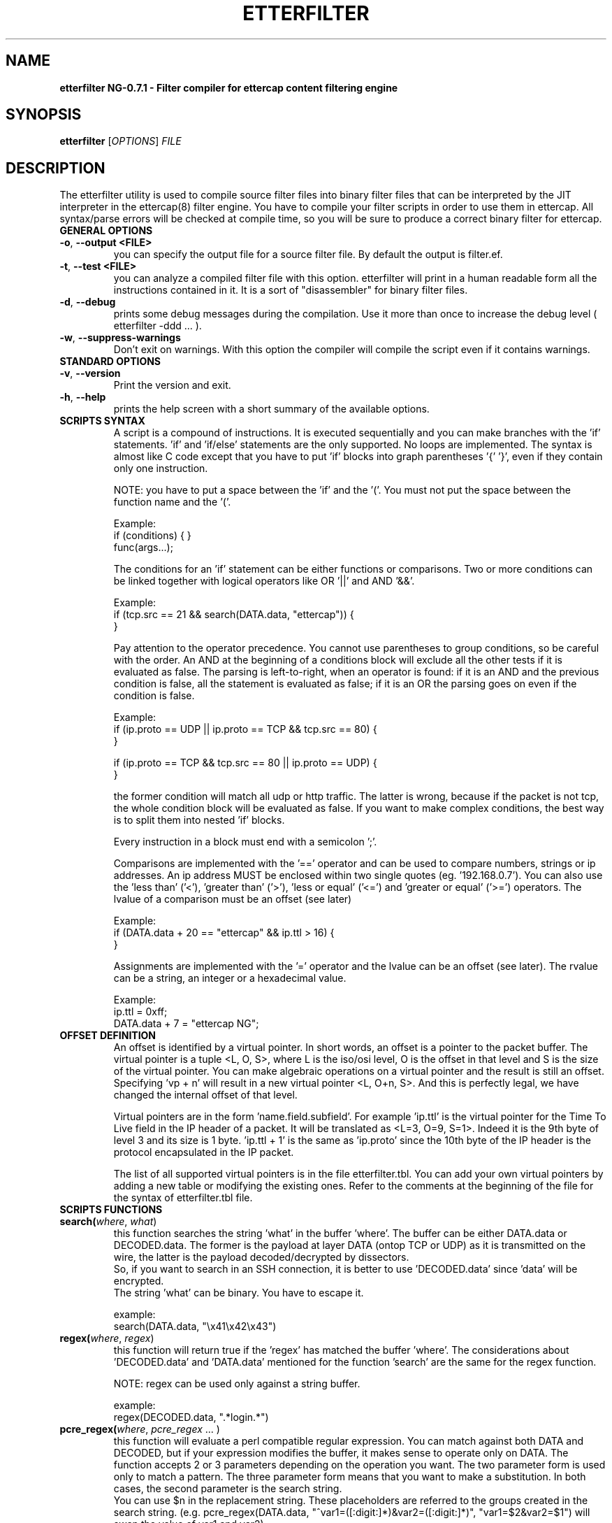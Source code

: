 .\"  etterfilter -- filter compiler for ettercap filter files
.\"
.\"  This program is free software; you can redistribute it and/or modify
.\"  it under the terms of the GNU General Public License as published by
.\"  the Free Software Foundation; either version 2 of the License, or
.\"  (at your option) any later version.
.\"
.\"  This program is distributed in the hope that it will be useful,
.\"  but WITHOUT ANY WARRANTY; without even the implied warranty of
.\"  MERCHANTABILITY or FITNESS FOR A PARTICULAR PURPOSE.  See the
.\"  GNU General Public License for more details.
.\"
.\"  You should have received a copy of the GNU General Public License
.\"  along with this program; if not, write to the Free Software
.\"  Foundation, Inc., 59 Temple Place - Suite 330, Boston, MA 02111-1307, USA.
.\"
.\"  $Id: etterfilter.8.in,v 1.21 2004/04/22 15:47:05 alor Exp $
.\"
.de Sp
.if n .sp
.if t .sp 0.4
..
.TH ETTERFILTER "8" "" "ettercap NG-0.7.1"
.SH NAME
.B etterfilter NG-0.7.1 \- Filter compiler for ettercap content filtering engine

.SH SYNOPSIS
.B etterfilter
[\fIOPTIONS\fR] \fIFILE\fR


.SH DESCRIPTION
The etterfilter utility is used to compile source filter files into binary
filter files that can be interpreted by the JIT interpreter in the ettercap(8)
filter engine. You have to compile your filter scripts in order to use them in
ettercap. All syntax/parse errors will be checked at compile time, so you
will be sure to produce a correct binary filter for ettercap.

.TP
.B GENERAL OPTIONS
.TP
\fB\-o\fR, \fB\-\-output <FILE>\fR
you can specify the output file for a source filter file. By default the output
is filter.ef.

.TP
\fB\-t\fR, \fB\-\-test <FILE>\fR
you can analyze a compiled filter file with this option. etterfilter will print
in a human readable form all the instructions contained in it. It is a sort of
"disassembler" for binary filter files.

.TP
\fB\-d\fR, \fB\-\-debug\fR
prints some debug messages during the compilation. Use it more than once to
increase the debug level ( etterfilter -ddd ... ).
                           
.TP
\fB\-w\fR, \fB\-\-suppress-warnings\fR
Don't exit on warnings. With this option the compiler will compile the script
even if it contains warnings.
                           
.TP
.B STANDARD OPTIONS
.TP
\fB\-v\fR, \fB\-\-version\fR
Print the version and exit.

.TP
\fB\-h\fR, \fB\-\-help\fR
prints the help screen with a short summary of the available options.



.TP
.B SCRIPTS SYNTAX
A script is a compound of instructions. It is executed sequentially and you can
make branches with the 'if' statements. 'if' and 'if/else' statements are the only
supported. No loops are implemented. The syntax is almost like C code
except that you have to put 'if' blocks into graph parentheses '{' '}', even if they 
contain only one instruction.
.Sp
NOTE: you have to put a space between the 'if' and the '('. You must not put the 
space between the function name and the '('.
.Sp
Example:
.br
if (conditions) { }
.br
func(args...);

.Sp
The conditions for an 'if' statement can be either functions or comparisons.
Two or more conditions can be linked together with logical operators like 
OR '||' and AND '&&'.
.Sp
Example:
.br
if (tcp.src == 21 && search(DATA.data, "ettercap")) {
.br
}
.Sp
Pay attention to the operator precedence. 
You cannot use parentheses to group conditions, so be careful with the order. An
AND at the beginning of a conditions block will exclude all the other tests if
it is evaluated as false. The parsing is left-to-right, when an operator is
found: if it is an AND and the previous condition is false, all the statement
is evaluated as false; if it is an OR the parsing goes on even if the condition 
is false.
.Sp
Example:
.br
if (ip.proto == UDP || ip.proto == TCP && tcp.src == 80) {
.br
}
.Sp
if (ip.proto == TCP && tcp.src == 80 || ip.proto == UDP) {
.br
}
.Sp
the former condition will match all udp or http traffic. The latter is wrong,
because if the packet is not tcp, the whole condition block will be evaluated as false.
If you want to make complex conditions, the best way is to split them into nested 'if'
blocks.

.Sp
Every instruction in a block must end with a semicolon ';'. 
.Sp
Comparisons are implemented with the '==' operator and can be used to compare 
numbers, strings or ip addresses. An ip address MUST be enclosed within two single 
quotes (eg. '192.168.0.7'). You can also use the 'less than' ('<'), 'greater than'
('>'), 'less or equal' ('<=') and 'greater or equal' ('>=') operators.
The lvalue of a comparison must be an offset (see later)
.Sp
Example:
.br
if (DATA.data + 20 == "ettercap" && ip.ttl > 16) {
.br
}
.Sp
Assignments are implemented with the '=' operator and the lvalue can be an 
offset (see later). The rvalue can be a string, an integer or a hexadecimal
value.
.Sp
Example:
.br
ip.ttl = 0xff;
.br
DATA.data + 7 = "ettercap NG"; 


.TP
.B OFFSET DEFINITION
An offset is identified by a virtual pointer. In short words, an offset is a
pointer to the packet buffer. The virtual pointer is a tuple <L, O, S>, where 
L is the iso/osi level, O is the offset in that level and S is the size of the virtual pointer.
You can make algebraic operations on a virtual pointer and the result is still an
offset. Specifying 'vp + n' will result in a new virtual pointer <L, O+n, S>.
And this is perfectly legal, we have changed the internal offset of that
level. 
.Sp
Virtual pointers are in the form 'name.field.subfield'. For example 'ip.ttl' is
the virtual pointer for the Time To Live field in the IP header of a packet. It
will be translated as <L=3, O=9, S=1>. Indeed it is the 9th byte of level 3 and
its size is 1 byte. 'ip.ttl + 1' is the same as 'ip.proto' since the 10th byte
of the IP header is the protocol encapsulated in the IP packet.
.Sp
The list of all supported virtual pointers is in the file etterfilter.tbl. You
can add your own virtual pointers by adding a new table or modifying the
existing ones. Refer to the comments at the beginning of the file for the
syntax of etterfilter.tbl file.


.TP
.B SCRIPTS FUNCTIONS
.TP
.B search(\fIwhere\fR, \fIwhat\fR)
this function searches the string 'what' in the buffer 'where'. The buffer
can be either DATA.data or DECODED.data. The former is the payload at layer
DATA (ontop TCP or UDP) as it is transmitted on the wire, the latter is the
payload decoded/decrypted by dissectors.
.br
So, if you want to search in an SSH connection, it is better to use 'DECODED.data'
since 'data' will be encrypted.
.br
The string 'what' can be binary. You have to escape it.
.Sp
example:
.br
search(DATA.data, "\\x41\\x42\\x43")


.TP
.B regex(\fIwhere\fR, \fIregex\fR)
this function will return true if the 'regex' has matched the buffer 'where'.
The considerations about 'DECODED.data' and 'DATA.data' mentioned for the function 'search'
are the same for the regex function.
.Sp
NOTE: regex can be used only against a string buffer.
.Sp
example:
.br
regex(DECODED.data, ".*login.*")


.TP
.B pcre_regex(\fIwhere\fR, \fIpcre_regex\fR ... )
this function will evaluate a perl compatible regular expression. You can match
against both DATA and DECODED, but if your expression modifies the buffer, it
makes sense to operate only on DATA. The function accepts 2 or 3 parameters
depending on the operation you want. The two parameter form is used only to
match a pattern. The three parameter form means that you want to make a
substitution. In both cases, the second parameter is the search string.
.br
You can use $n in the replacement string. These
placeholders are referred to the groups created in the search string. (e.g.
pcre_regex(DATA.data, "^var1=([:digit:]*)&var2=([:digit:]*)", "var1=$2&var2=$1")
will swap the value of var1 and var2).
.br
NOTE: The pcre support is optional in ettercap and will be enabled only if you
have the libpcre installed.
The compiler will warn you if you try to compile a filter that contains
pcre expressions but you don't have libpcre. Use the -w option to suppress the
warning.
.Sp
example:
.br
pcre_regex(DATA.data, ".*foo$")
.br
pcre_regex(DATA.data, "([^ ]*) bar ([^ ]*)", "foo $1 $2")


.TP
.B replace(\fIwhat\fR, \fIwith\fR)
this function replaces the string 'what' with the string 'with'. They can be
binary string and must be escaped. The replacement is always performed in
DATA.data since is the only payload which gets forwarded. The 'DECODED.data' buffer
is used only internally and never reaches the wire.
.Sp
example:
.br
replace("ethercap", "ettercap")


.TP
.B inject(\fIwhat\fR)
this function injects the content of the file 'what' after the packet being
processed. It always injects in DATA.data. You can use it to replace the entire
packet with a fake one using the drop() function right before the inject() command. 
In that case the filtering engine will drop the current packet and inject the
fake one.
.Sp
example:
.br
inject("./fake_packet")


.TP
.B log(\fIwhat\fR, \fIwhere\fR)
this function dumps in the file 'where' the buffer 'what'. No information is
stored about the packet, only the payload is dumped. So you will see the stream
in the file. If you want to log packets in a more enhanced mode, you need to
use the ettercap -L option and analyze it with etterlog(8).
.br
The file 'where' must be writable to the user EC_UID (see etter.conf(5)).
.Sp
example:
.br
log(DECODED.data, "/tmp/interesting.log")


.TP
.B msg(\fImessage\fR)
this function displays a message to the user in the User Messages window. It is
useful to let the user know whether a particular filter has been successful or not.
.Sp
example:
.br
msg("Packet filtered successfully")


.TP
.B drop()
this function marks the packet "to be dropped". The packet will not be
forwarded to the real destination. 
.Sp
example:
.br
drop()


.TP
.B kill()
this function kills the connection that owns the matched packet. If it is a TCP
connection, a RST is sent to both sides of the connection. If it is an UDP
connection, an ICMP PORT UNREACHABLE is sent to the source of the packet.
.Sp
example:
.br
kill()


.TP
.B exec(\fIcommand\fR)
this function executes a shell command. You have to provide the full path to
the command since it is executed without any environment. There is no way to
determine if the command was successful or not. Furthermore, it is executed
asynchronously since it is forked by the main process.
.Sp
example:
.br
exec("/bin/cat /tmp/foo >> /tmp/bar")


.TP
.B exit()
this function causes the filter engine to stop executing the code. It is useful
to stop the execution of the script on some circumstance checked by an 'if' statement.
.Sp
example:
.br
exit()



.SH EXAMPLES
Here are some examples of using etterfilter.
.TP
.B etterfilter filter.ecf -o filter.ef
.Sp
Compiles the source filter.ecf into a binary filter.ef



.SH AUTHORS
Alberto Ornaghi (ALoR) <alor@users.sf.net>
.br
Marco Valleri (NaGA) <naga@antifork.org>



.SH "SEE ALSO"
.I "etter.filter.examples"
.br
.I "ettercap(8)"
.I "etterlog(8)"
.I "etter.conf(5)"
.I "ettercap_curses(8)"
.I "ettercap_plugins(8)"
.LP



